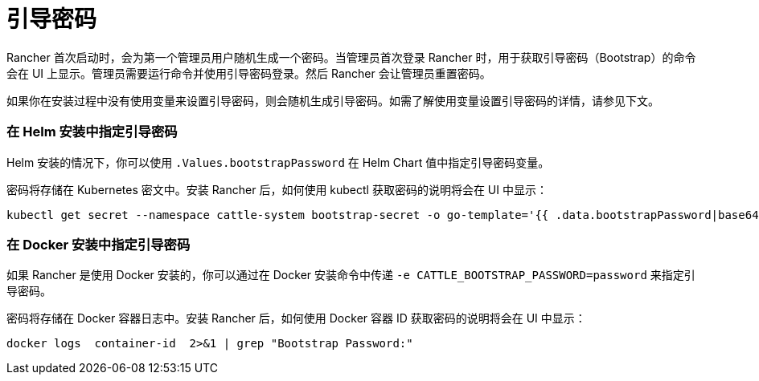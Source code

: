 = 引导密码

Rancher 首次启动时，会为第一个管理员用户随机生成一个密码。当管理员首次登录 Rancher 时，用于获取引导密码（Bootstrap）的命令会在 UI 上显示。管理员需要运行命令并使用引导密码登录。然后 Rancher 会让管理员重置密码。

如果你在安装过程中没有使用变量来设置引导密码，则会随机生成引导密码。如需了解使用变量设置引导密码的详情，请参见下文。

=== 在 Helm 安装中指定引导密码

Helm 安装的情况下，你可以使用 `.Values.bootstrapPassword` 在 Helm Chart 值中指定引导密码变量。

密码将存储在 Kubernetes 密文中。安装 Rancher 后，如何使用 kubectl 获取密码的说明将会在 UI 中显示：

----
kubectl get secret --namespace cattle-system bootstrap-secret -o go-template='{{ .data.bootstrapPassword|base64decode}}{{ "\n" }}'
----

=== 在 Docker 安装中指定引导密码

如果 Rancher 是使用 Docker 安装的，你可以通过在 Docker 安装命令中传递 `-e CATTLE_BOOTSTRAP_PASSWORD=password` 来指定引导密码。

密码将存储在 Docker 容器日志中。安装 Rancher 后，如何使用 Docker 容器 ID 获取密码的说明将会在 UI 中显示：

----
docker logs  container-id  2>&1 | grep "Bootstrap Password:"
----
